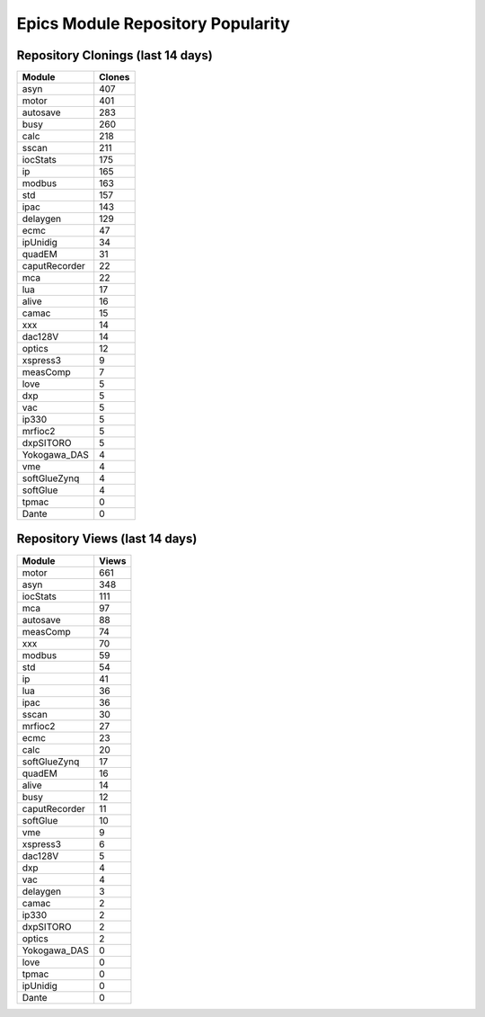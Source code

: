 ==================================
Epics Module Repository Popularity
==================================



Repository Clonings (last 14 days)
----------------------------------
.. csv-table::
   :header: Module, Clones

   asyn, 407
   motor, 401
   autosave, 283
   busy, 260
   calc, 218
   sscan, 211
   iocStats, 175
   ip, 165
   modbus, 163
   std, 157
   ipac, 143
   delaygen, 129
   ecmc, 47
   ipUnidig, 34
   quadEM, 31
   caputRecorder, 22
   mca, 22
   lua, 17
   alive, 16
   camac, 15
   xxx, 14
   dac128V, 14
   optics, 12
   xspress3, 9
   measComp, 7
   love, 5
   dxp, 5
   vac, 5
   ip330, 5
   mrfioc2, 5
   dxpSITORO, 5
   Yokogawa_DAS, 4
   vme, 4
   softGlueZynq, 4
   softGlue, 4
   tpmac, 0
   Dante, 0



Repository Views (last 14 days)
-------------------------------
.. csv-table::
   :header: Module, Views

   motor, 661
   asyn, 348
   iocStats, 111
   mca, 97
   autosave, 88
   measComp, 74
   xxx, 70
   modbus, 59
   std, 54
   ip, 41
   lua, 36
   ipac, 36
   sscan, 30
   mrfioc2, 27
   ecmc, 23
   calc, 20
   softGlueZynq, 17
   quadEM, 16
   alive, 14
   busy, 12
   caputRecorder, 11
   softGlue, 10
   vme, 9
   xspress3, 6
   dac128V, 5
   dxp, 4
   vac, 4
   delaygen, 3
   camac, 2
   ip330, 2
   dxpSITORO, 2
   optics, 2
   Yokogawa_DAS, 0
   love, 0
   tpmac, 0
   ipUnidig, 0
   Dante, 0
